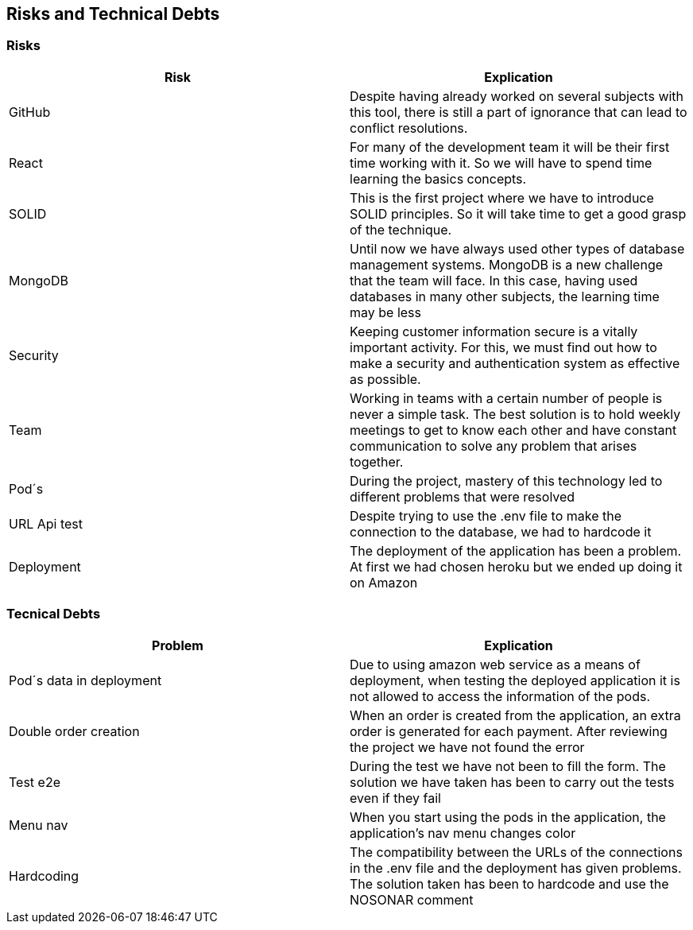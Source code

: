 [[section-technical-risks]]
== Risks and Technical Debts

=== Risks
[options="header"]
|===
| Risk | Explication
|GitHub|Despite having already worked on several subjects with this tool, there is still a part of ignorance that can lead to conflict resolutions.
|React|For many of the development team it will be their first time working with it. So we will have to spend time learning the basics concepts.
|SOLID|This is the first project where we have to introduce SOLID principles. So it will take time to get a good grasp of the technique.
|MongoDB|Until now we have always used other types of database management systems. MongoDB is a new challenge that the team will face. In this case, having used databases in many other subjects, the learning time may be less
|Security|Keeping customer information secure is a vitally important activity. For this, we must find out how to make a security and authentication system as effective as possible.
|Team|Working in teams with a certain number of people is never a simple task. The best solution is to hold weekly meetings to get to know each other and have constant communication to solve any problem that arises together.
|Pod´s| During the project, mastery of this technology led to different problems that were resolved
|URL Api test| Despite trying to use the .env file to make the connection to the database, we had to hardcode it
|Deployment| The deployment of the application has been a problem. At first we had chosen heroku but we ended up doing it on Amazon
|===


=== Tecnical Debts
[options="header"]
|===
| Problem | Explication
| Pod´s data in deployment | Due to using amazon web service as a means of deployment, when testing the deployed application it is not allowed to access the information of the pods.
| Double order creation | When an order is created from the application, an extra order is generated for each payment. After reviewing the project we have not found the error
| Test e2e | During the test we have not been to fill the form. The solution we have taken has been to carry out the tests even if they fail
| Menu nav | When you start using the pods in the application, the application's nav menu changes color
| Hardcoding | The compatibility between the URLs of the connections in the .env file and the deployment has given problems. The solution taken has been to hardcode and use the NOSONAR comment
|===

